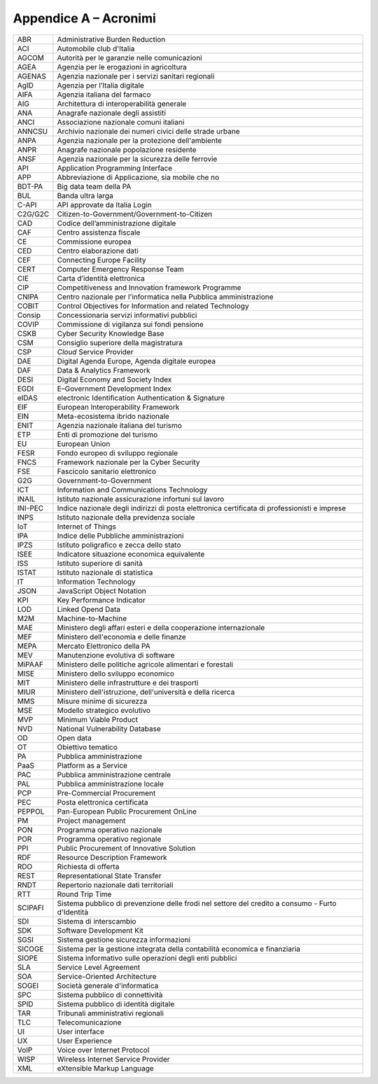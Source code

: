 Appendice A – Acronimi
======================

+-----------+----------------------------------------------------------------------------------------------------+
| ABR       | Administrative Burden Reduction                                                                    |
+-----------+----------------------------------------------------------------------------------------------------+
| ACI       | Automobile club d'Italia                                                                           |
+-----------+----------------------------------------------------------------------------------------------------+
| AGCOM     | Autorità per le garanzie nelle comunicazioni                                                       |
+-----------+----------------------------------------------------------------------------------------------------+
| AGEA      | Agenzia per le erogazioni in agricoltura                                                           |
+-----------+----------------------------------------------------------------------------------------------------+
| AGENAS    | Agenzia nazionale per i servizi sanitari regionali                                                 |
+-----------+----------------------------------------------------------------------------------------------------+
| AgID      | Agenzia per l’Italia digitale                                                                      |
+-----------+----------------------------------------------------------------------------------------------------+
| AIFA      | Agenzia italiana del farmaco                                                                       |
+-----------+----------------------------------------------------------------------------------------------------+
| AIG       | Architettura di interoperabilità generale                                                          |
+-----------+----------------------------------------------------------------------------------------------------+
| ANA       | Anagrafe nazionale degli assistiti                                                                 |
+-----------+----------------------------------------------------------------------------------------------------+
| ANCI      | Associazione nazionale comuni italiani                                                             |
+-----------+----------------------------------------------------------------------------------------------------+
| ANNCSU    | Archivio nazionale dei numeri civici delle strade urbane                                           |
+-----------+----------------------------------------------------------------------------------------------------+
| ANPA      | Agenzia nazionale per la protezione dell'ambiente                                                  |
+-----------+----------------------------------------------------------------------------------------------------+
| ANPR      | Anagrafe nazionale popolazione residente                                                           |
+-----------+----------------------------------------------------------------------------------------------------+
| ANSF      | Agenzia nazionale per la sicurezza delle ferrovie                                                  |
+-----------+----------------------------------------------------------------------------------------------------+
| API       | Application Programming Interface                                                                  |
+-----------+----------------------------------------------------------------------------------------------------+
| APP       | Abbreviazione di Applicazione, sia mobile che no                                                   |
+-----------+----------------------------------------------------------------------------------------------------+
| BDT-PA    | Big data team della PA                                                                             |
+-----------+----------------------------------------------------------------------------------------------------+
| BUL       | Banda ultra larga                                                                                  |
+-----------+----------------------------------------------------------------------------------------------------+
| C-API     | API approvate da Italia Login                                                                      |
+-----------+----------------------------------------------------------------------------------------------------+
| C2G/G2C   | Citizen-to-Government/Government-to-Citizen                                                        |
+-----------+----------------------------------------------------------------------------------------------------+
| CAD       | Codice dell’amministrazione digitale                                                               |
+-----------+----------------------------------------------------------------------------------------------------+
| CAF       | Centro assistenza fiscale                                                                          |
+-----------+----------------------------------------------------------------------------------------------------+
| CE        | Commissione europea                                                                                |
+-----------+----------------------------------------------------------------------------------------------------+
| CED       | Centro elaborazione dati                                                                           |
+-----------+----------------------------------------------------------------------------------------------------+
| CEF       | Connecting Europe Facility                                                                         |
+-----------+----------------------------------------------------------------------------------------------------+
| CERT      | Computer Emergency Response Team                                                                   |
+-----------+----------------------------------------------------------------------------------------------------+
| CIE       | Carta d’identità elettronica                                                                       |
+-----------+----------------------------------------------------------------------------------------------------+
| CIP       | Competitiveness and Innovation framework Programme                                                 |
+-----------+----------------------------------------------------------------------------------------------------+
| CNIPA     | Centro nazionale per l'informatica nella Pubblica amministrazione                                  |
+-----------+----------------------------------------------------------------------------------------------------+
| COBIT     | Control Objectives for Information and related Technology                                          |
+-----------+----------------------------------------------------------------------------------------------------+
| Consip    | Concessionaria servizi informativi pubblici                                                        |
+-----------+----------------------------------------------------------------------------------------------------+
| COVIP     | Commissione di vigilanza sui fondi pensione                                                        |
+-----------+----------------------------------------------------------------------------------------------------+
| CSKB      | Cyber Security Knowledge Base                                                                      |
+-----------+----------------------------------------------------------------------------------------------------+
| CSM       | Consiglio superiore della magistratura                                                             |
+-----------+----------------------------------------------------------------------------------------------------+
| CSP       | *Cloud* Service Provider                                                                           |
+-----------+----------------------------------------------------------------------------------------------------+
| DAE       | Digital Agenda Europe, Agenda digitale europea                                                     |
+-----------+----------------------------------------------------------------------------------------------------+
| DAF       | Data & Analytics Framework                                                                         |
+-----------+----------------------------------------------------------------------------------------------------+
| DESI      | Digital Economy and Society Index                                                                  |
+-----------+----------------------------------------------------------------------------------------------------+
| EGDI      | E–Government Development Index                                                                     |
+-----------+----------------------------------------------------------------------------------------------------+
| eIDAS     | electronic Identification Authentication & Signature                                               |
+-----------+----------------------------------------------------------------------------------------------------+
| EIF       | European Interoperability Framework                                                                |
+-----------+----------------------------------------------------------------------------------------------------+
| EIN       | Meta-ecosistema ibrido nazionale                                                                   |
+-----------+----------------------------------------------------------------------------------------------------+
| ENIT      | Agenzia nazionale italiana del turismo                                                             |
+-----------+----------------------------------------------------------------------------------------------------+
| ETP       | Enti di promozione del turismo                                                                     |
+-----------+----------------------------------------------------------------------------------------------------+
| EU        | European Union                                                                                     |
+-----------+----------------------------------------------------------------------------------------------------+
| FESR      | Fondo europeo di sviluppo regionale                                                                |
+-----------+----------------------------------------------------------------------------------------------------+
| FNCS      | Framework nazionale per la Cyber Security                                                          |
+-----------+----------------------------------------------------------------------------------------------------+
| FSE       | Fascicolo sanitario elettronico                                                                    |
+-----------+----------------------------------------------------------------------------------------------------+
| G2G       | Government-to-Government                                                                           |
+-----------+----------------------------------------------------------------------------------------------------+
| ICT       | Information and Communications Technology                                                          |
+-----------+----------------------------------------------------------------------------------------------------+
| INAIL     | Istituto nazionale assicurazione infortuni sul lavoro                                              |
+-----------+----------------------------------------------------------------------------------------------------+
| INI-PEC   | Indice nazionale degli indirizzi di posta elettronica certificata di professionisti e imprese      |
+-----------+----------------------------------------------------------------------------------------------------+
| INPS      | Istituto nazionale della previdenza sociale                                                        |
+-----------+----------------------------------------------------------------------------------------------------+
| IoT       | Internet of Things                                                                                 |
+-----------+----------------------------------------------------------------------------------------------------+
| IPA       | Indice delle Pubbliche amministrazioni                                                             |
+-----------+----------------------------------------------------------------------------------------------------+
| IPZS      | Istituto poligrafico e zecca dello stato                                                           |
+-----------+----------------------------------------------------------------------------------------------------+
| ISEE      | Indicatore situazione economica equivalente                                                        |
+-----------+----------------------------------------------------------------------------------------------------+
| ISS       | Istituto superiore di sanità                                                                       |
+-----------+----------------------------------------------------------------------------------------------------+
| ISTAT     | Istituto nazionale di statistica                                                                   |
+-----------+----------------------------------------------------------------------------------------------------+
| IT        | Information Technology                                                                             |
+-----------+----------------------------------------------------------------------------------------------------+
| JSON      | JavaScript Object Notation                                                                         |
+-----------+----------------------------------------------------------------------------------------------------+
| KPI       | Key Performance Indicator                                                                          |
+-----------+----------------------------------------------------------------------------------------------------+
| LOD       | Linked Opend Data                                                                                  |
+-----------+----------------------------------------------------------------------------------------------------+
| M2M       | Machine-to-Machine                                                                                 |
+-----------+----------------------------------------------------------------------------------------------------+
| MAE       | Ministero degli affari esteri e della cooperazione internazionale                                  |
+-----------+----------------------------------------------------------------------------------------------------+
| MEF       | Ministero dell'economia e delle finanze                                                            |
+-----------+----------------------------------------------------------------------------------------------------+
| MEPA      | Mercato Elettronico della PA                                                                       |
+-----------+----------------------------------------------------------------------------------------------------+
| MEV       | Manutenzione evolutiva di software                                                                 |
+-----------+----------------------------------------------------------------------------------------------------+
| MiPAAF    | Ministero delle politiche agricole alimentari e forestali                                          |
+-----------+----------------------------------------------------------------------------------------------------+
| MISE      | Ministero dello sviluppo economico                                                                 |
+-----------+----------------------------------------------------------------------------------------------------+
| MIT       | Ministero delle infrastrutture e dei trasporti                                                     |
+-----------+----------------------------------------------------------------------------------------------------+
| MIUR      | Ministero dell'istruzione, dell'università e della ricerca                                         |
+-----------+----------------------------------------------------------------------------------------------------+
| MMS       | Misure minime di sicurezza                                                                         |
+-----------+----------------------------------------------------------------------------------------------------+
| MSE       | Modello strategico evolutivo                                                                       |
+-----------+----------------------------------------------------------------------------------------------------+
| MVP       | Minimum Viable Product                                                                             |
+-----------+----------------------------------------------------------------------------------------------------+
| NVD       | National Vulnerability Database                                                                    |
+-----------+----------------------------------------------------------------------------------------------------+
| OD        | Open data                                                                                          |
+-----------+----------------------------------------------------------------------------------------------------+
| OT        | Obiettivo tematico                                                                                 |
+-----------+----------------------------------------------------------------------------------------------------+
| PA        | Pubblica amministrazione                                                                           |
+-----------+----------------------------------------------------------------------------------------------------+
| PaaS      | Platform as a Service                                                                              |
+-----------+----------------------------------------------------------------------------------------------------+
| PAC       | Pubblica amministrazione centrale                                                                  |
+-----------+----------------------------------------------------------------------------------------------------+
| PAL       | Pubblica amministrazione locale                                                                    |
+-----------+----------------------------------------------------------------------------------------------------+
| PCP       | Pre-Commercial Procurement                                                                         |
+-----------+----------------------------------------------------------------------------------------------------+
| PEC       | Posta elettronica certificata                                                                      |
+-----------+----------------------------------------------------------------------------------------------------+
| PEPPOL    | Pan-European Public Procurement OnLine                                                             |
+-----------+----------------------------------------------------------------------------------------------------+
| PM        | Project management                                                                                 |
+-----------+----------------------------------------------------------------------------------------------------+
| PON       | Programma operativo nazionale                                                                      |
+-----------+----------------------------------------------------------------------------------------------------+
| POR       | Programma operativo regionale                                                                      |
+-----------+----------------------------------------------------------------------------------------------------+
| PPI       | Public Procurement of Innovative Solution                                                          |
+-----------+----------------------------------------------------------------------------------------------------+
| RDF       | Resource Description Framework                                                                     |
+-----------+----------------------------------------------------------------------------------------------------+
| RDO       | Richiesta di offerta                                                                               |
+-----------+----------------------------------------------------------------------------------------------------+
| REST      | Representational State Transfer                                                                    |
+-----------+----------------------------------------------------------------------------------------------------+
| RNDT      | Repertorio nazionale dati territoriali                                                             |
+-----------+----------------------------------------------------------------------------------------------------+
| RTT       | Round Trip Time                                                                                    |
+-----------+----------------------------------------------------------------------------------------------------+
| SCIPAFI   | Sistema pubblico di prevenzione delle frodi nel settore del credito a consumo - Furto d'Identità   |
+-----------+----------------------------------------------------------------------------------------------------+
| SDI       | Sistema di interscambio                                                                            |
+-----------+----------------------------------------------------------------------------------------------------+
| SDK       | Software Development Kit                                                                           |
+-----------+----------------------------------------------------------------------------------------------------+
| SGSI      | Sistema gestione sicurezza informazioni                                                            |
+-----------+----------------------------------------------------------------------------------------------------+
| SICOGE    | Sistema per la gestione integrata della contabilità economica e finanziaria                        |
+-----------+----------------------------------------------------------------------------------------------------+
| SIOPE     | Sistema informativo sulle operazioni degli enti pubblici                                           |
+-----------+----------------------------------------------------------------------------------------------------+
| SLA       | Service Level Agreement                                                                            |
+-----------+----------------------------------------------------------------------------------------------------+
| SOA       | Service-Oriented Architecture                                                                      |
+-----------+----------------------------------------------------------------------------------------------------+
| SOGEI     | Società generale d'informatica                                                                     |
+-----------+----------------------------------------------------------------------------------------------------+
| SPC       | Sistema pubblico di connettività                                                                   |
+-----------+----------------------------------------------------------------------------------------------------+
| SPID      | Sistema pubblico di identità digitale                                                              |
+-----------+----------------------------------------------------------------------------------------------------+
| TAR       | Tribunali amministrativi regionali                                                                 |
+-----------+----------------------------------------------------------------------------------------------------+
| TLC       | Telecomunicazione                                                                                  |
+-----------+----------------------------------------------------------------------------------------------------+
| UI        | User interface                                                                                     |
+-----------+----------------------------------------------------------------------------------------------------+
| UX        | User Experience                                                                                    |
+-----------+----------------------------------------------------------------------------------------------------+
| VoIP      | Voice over Internet Protocol                                                                       |
+-----------+----------------------------------------------------------------------------------------------------+
| WISP      | Wireless Internet Service Provider                                                                 |
+-----------+----------------------------------------------------------------------------------------------------+
| XML       | eXtensible Markup Language                                                                         |
+-----------+----------------------------------------------------------------------------------------------------+
